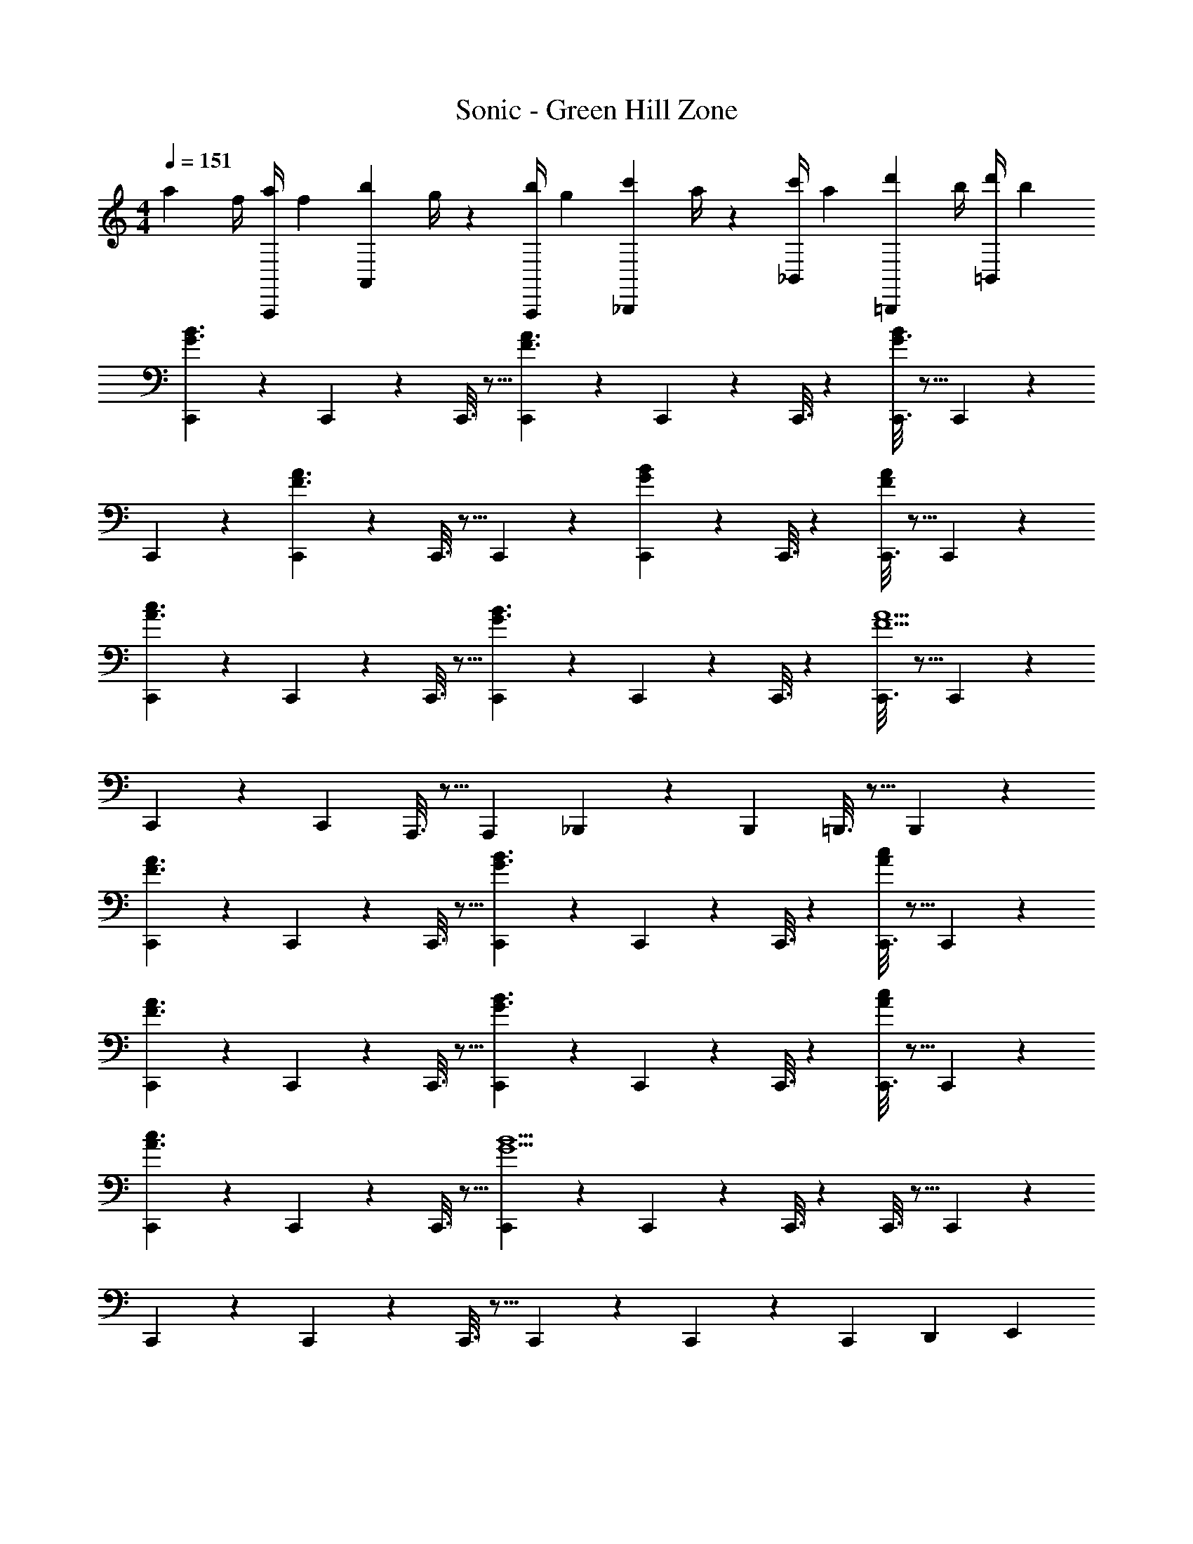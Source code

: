 X: 1
T: Sonic - Green Hill Zone
Z: ABC Generated by Starbound Composer
L: 1/4
M: 4/4
Q: 1/4=151
K: C
a7/24 [z23/96f/4] [z71/288a/4A,,,13/28] [z65/252f5/18] [z55/224b5/18A,,13/28] g/4 z/224 [z61/252b/4A,,,13/28] [z65/252g5/18] [z61/252c'5/18_B,,,13/28] a/4 z/126 [z3/14c'/4_B,,13/28] [z/4a5/18] [z/4d'5/18=B,,,13/28] b/4 [d'/4=B,,13/28] [z/4b5/18] 
[C,,2/9G3/2B3/2] z89/288 C,,/5 z109/358 C,,3/16 z5/16 [C,,/5F3/2A3/2] z3/10 C,,/5 z3/10 C,,3/16 z31/112 [C,,3/16G3/2B43/28] z5/16 C,,/5 z3/10 
C,,2/9 z89/288 [C,,/5F3/2A3/2] z109/358 C,,3/16 z5/16 C,,/5 z3/10 [C,,/5GB] z3/10 C,,3/16 z31/112 [C,,3/16FA] z5/16 C,,/5 z3/10 
[C,,2/9A3/2c3/2] z89/288 C,,/5 z109/358 C,,3/16 z5/16 [C,,/5G3/2B3/2] z3/10 C,,/5 z3/10 C,,3/16 z31/112 [C,,3/16F5A5] z5/16 C,,/5 z3/10 
C,,2/9 z89/288 [z113/224C,,5/9] A,,,3/16 z5/16 [z/2A,,,5/9] _B,,,/5 z3/10 [z13/28B,,,11/20] =B,,,3/16 z5/16 B,,,/5 z3/10 
[C,,2/9F3/2A3/2] z89/288 C,,/5 z109/358 C,,3/16 z5/16 [C,,/5G3/2B3/2] z3/10 C,,/5 z3/10 C,,3/16 z31/112 [C,,3/16Ac] z5/16 C,,/5 z3/10 
[C,,2/9F3/2A3/2] z89/288 C,,/5 z109/358 C,,3/16 z5/16 [C,,/5G3/2B3/2] z3/10 C,,/5 z3/10 C,,3/16 z31/112 [C,,3/16Ac] z5/16 C,,/5 z3/10 
[C,,2/9A3/2c3/2] z89/288 C,,/5 z109/358 C,,3/16 z5/16 [C,,/5G9/2B9/2] z3/10 C,,/5 z3/10 C,,3/16 z31/112 C,,3/16 z5/16 C,,/5 z3/10 
C,,2/9 z89/288 C,,/5 z109/358 C,,3/16 z5/16 C,,/5 z3/10 C,,/5 z3/10 [z13/28C,,11/20] [z/2D,,11/20] [z/2E,,5/9] 
F,,2/9 z89/288 F,,/5 z109/358 F,,3/16 z5/16 F,,/5 z3/10 [F,,/5c'13/28] z3/10 [F,,3/16a] z31/112 F,,3/16 z5/16 [c'13/28F,,5/9] z/28 
[E,,2/9b29/28] z89/288 E,,/5 z109/358 [E,,3/16c'13/28] z5/16 [E,,/5b27/28] z3/10 E,,/5 z3/10 [z13/28C,,11/20g47/32] [z/2D,,11/20] [z/2E,,5/9] 
F,,2/9 z89/288 F,,/5 z109/358 F,,3/16 z5/16 [F,,/5g15/28] z3/10 [F,,/5e'15/28] z3/10 [F,,3/16d'] z31/112 F,,3/16 z5/16 [c'13/28F,,5/9] z/28 
[E,,2/9b29/28] z89/288 E,,/5 z109/358 [E,,3/16c'13/28] z5/16 [E,,/5b27/28] z3/10 E,,/5 z3/10 [z13/28C,,11/20g47/32] [z/2D,,11/20] [z/2E,,5/9] 
F,,2/9 z89/288 F,,/5 z109/358 F,,3/16 z5/16 F,,/5 z3/10 [F,,/5c'13/28] z3/10 [F,,3/16a] z31/112 F,,3/16 z5/16 [c'13/28F,,5/9] z/28 
[E,,2/9b29/28] z89/288 E,,/5 z109/358 [E,,3/16c'13/28] z5/16 [E,,/5b27/28] z3/10 E,,/5 z3/10 [E,,3/16g47/32] z31/112 E,,3/16 z5/16 [z/2E,,5/9] 
D,,2/9 z89/288 D,,/5 z109/358 D,,3/16 z5/16 [D,,/5a/2] z3/10 [D,,/5a15/28] z3/10 [D,,3/16f] z31/112 D,,3/16 z5/16 [a13/28D,,5/9] z/28 
[C,,2/9g29/28] z89/288 C,,/5 z109/358 [C,,3/16a13/28] z5/16 [C,,/5g27/28] z3/10 C,,/5 z3/10 [z13/28C,,11/20c47/32] [z/2D,,11/20] [z/2E,,5/9] 
F,,2/9 z89/288 F,,/5 z109/358 F,,3/16 z5/16 F,,/5 z3/10 [F,,/5c'13/28] z3/10 [F,,3/16a] z31/112 F,,3/16 z5/16 [c'13/28F,,5/9] z/28 
[E,,2/9b29/28] z89/288 E,,/5 z109/358 [E,,3/16c'13/28] z5/16 [E,,/5b27/28] z3/10 E,,/5 z3/10 [z13/28C,,11/20g47/32] [z/2D,,11/20] [z/2E,,5/9] 
F,,2/9 z89/288 F,,/5 z109/358 F,,3/16 z5/16 [F,,/5g15/28] z3/10 [F,,/5e'15/28] z3/10 [F,,3/16d'] z31/112 F,,3/16 z5/16 [c'13/28F,,5/9] z/28 
[E,,2/9b29/28] z89/288 E,,/5 z109/358 [E,,3/16c'13/28] z5/16 [E,,/5b27/28] z3/10 E,,/5 z3/10 [z13/28C,,11/20g47/32] [z/2D,,11/20] [z/2E,,5/9] 
F,,2/9 z89/288 F,,/5 z109/358 F,,3/16 z5/16 F,,/5 z3/10 [F,,/5c'13/28] z3/10 [F,,3/16a] z31/112 F,,3/16 z5/16 [c'13/28F,,5/9] z/28 
[E,,2/9b29/28] z89/288 E,,/5 z109/358 [E,,3/16c'13/28] z5/16 [E,,/5b27/28] z3/10 E,,/5 z3/10 [E,,3/16g47/32] z31/112 E,,3/16 z5/16 [z/2E,,5/9] 
D,,2/9 z89/288 D,,/5 z109/358 D,,3/16 z5/16 [D,,/5a/2] z3/10 [D,,/5a15/28] z3/10 [D,,3/16f] z31/112 D,,3/16 z5/16 [a13/28D,,5/9] z/28 
[C,,2/9g29/28] z89/288 C,,/5 z109/358 [C,,3/16a13/28] z5/16 [C,,/5g27/28] z3/10 C,,/5 z/70 
Q: 1/4=150
z2/7 [C,,3/16c/2] z3/112 
Q: 1/4=149
z/4 
Q: 1/4=148
[C,,3/16c13/28] z/16 
Q: 1/4=147
z/4 
Q: 1/4=146
[C,,/5e13/28] z3/10 
[z/4F3/2_B,,3/2D,3/2_B,3/2d7] 
Q: 1/4=151
z9/7 [z41/28F3/2A,,3/2D,3/2A,3/2] [G,,3/2F43/28D,43/28G,43/28] z/32 
[F3/2F,,3/2D,3/2F,3/2] z/224 [z27/28FE,,E,] [A13/28FE,,E,] z/28 c13/28 z/28 [A3/2A,,3/2C,3/2A,3/2e6] z/28 
[z5/7B3/2=B,,3/2D,3/2=B,3/2] 
Q: 1/4=150
z/2 
Q: 1/4=149
z/4 
Q: 1/4=148
[z/4c3/2C,3/2E,3/2C43/28] 
Q: 1/4=147
z/4 
Q: 1/4=146
z3/4 
Q: 1/4=151
z9/32 [d3/2D,3/2F,3/2D3/2] z/224 
[z/2eE,G,E] [z13/28c/2] [c13/28aA,CA] z/28 e13/28 z/28 [^g3/2^G,,3/2C,3/2^G,3/2^d4] z/28 [z41/28=g3/2=G,,3/2C,3/2=G,3/2] 
[f3/2F,,3/2C,3/2F,43/28] z/32 [d3/2^D,,3/2G,,3/2^D,3/2] z/224 [z27/28=d=D,,F,,=D,] 
[c13/28C,,^D,,C,] z/28 ^d13/28 z/28 [F3/2A3/2G,,,3/2G,,3/2=d8] z/28 [z41/28F3/2A3/2=D,,3/2D,3/2] 
[G,,,G,,F43/28A43/28] G,,/2 z/32 [G,,,13/28F3/2A3/2] z9/224 A,,,13/28 z/28 B,,,13/28 z/28 [C,,13/28CF] z/28 D,,13/28 
[E,,13/28FA] z/28 F,,13/28 z/28 F,,2/9 z89/288 F,,/5 z109/358 F,,3/16 z5/16 F,,/5 z3/10 [F,,/5c'13/28] z3/10 [F,,3/16a] z31/112 
F,,3/16 z5/16 [c'13/28F,,5/9] z/28 [E,,2/9b29/28] z89/288 E,,/5 z109/358 [E,,3/16c'13/28] z5/16 [E,,/5b27/28] z3/10 E,,/5 z3/10 [z13/28C,,11/20g47/32] 
[z/2D,,11/20] [z/2E,,5/9] F,,2/9 z89/288 F,,/5 z109/358 F,,3/16 z5/16 [F,,/5g15/28] z3/10 [F,,/5e'15/28] z3/10 [F,,3/16d'] z31/112 
F,,3/16 z5/16 [c'13/28F,,5/9] z/28 [E,,2/9b29/28] z89/288 E,,/5 z109/358 [E,,3/16c'13/28] z5/16 [E,,/5b27/28] z3/10 E,,/5 z3/10 [z13/28C,,11/20g47/32] 
[z/2D,,11/20] [z/2E,,5/9] F,,2/9 z89/288 F,,/5 z109/358 F,,3/16 z5/16 F,,/5 z3/10 [F,,/5c'13/28] z3/10 [F,,3/16a] z31/112 
F,,3/16 z5/16 [c'13/28F,,5/9] z/28 [E,,2/9b29/28] z89/288 E,,/5 z109/358 [E,,3/16c'13/28] z5/16 [E,,/5b27/28] z3/10 E,,/5 z3/10 [E,,3/16g47/32] z31/112 
E,,3/16 z5/16 [z/2E,,5/9] D,,2/9 z89/288 D,,/5 z109/358 D,,3/16 z5/16 [D,,/5a/2] z3/10 [D,,/5a15/28] z3/10 [D,,3/16f] z31/112 
D,,3/16 z5/16 [a13/28D,,5/9] z/28 [C,,2/9g29/28] z89/288 C,,/5 z109/358 [C,,3/16a13/28] z5/16 [C,,/5g27/28] z3/10 C,,/5 z3/10 [z13/28C,,11/20c47/32] 
[z/2D,,11/20] [z/2E,,5/9] F,,2/9 z89/288 F,,/5 z109/358 F,,3/16 z5/16 F,,/5 z3/10 [F,,/5c'13/28] z3/10 [F,,3/16a] z31/112 
F,,3/16 z5/16 [c'13/28F,,5/9] z/28 [E,,2/9b29/28] z89/288 E,,/5 z109/358 [E,,3/16c'13/28] z5/16 [E,,/5b27/28] z3/10 E,,/5 z3/10 [z13/28C,,11/20g47/32] 
[z/2D,,11/20] [z/2E,,5/9] F,,2/9 z89/288 F,,/5 z109/358 F,,3/16 z5/16 [F,,/5g15/28] z3/10 [F,,/5e'15/28] z3/10 [F,,3/16d'] z31/112 
F,,3/16 z5/16 [c'13/28F,,5/9] z/28 [E,,2/9b29/28] z89/288 E,,/5 z109/358 [E,,3/16c'13/28] z5/16 [E,,/5b27/28] z3/10 E,,/5 z3/10 [z13/28C,,11/20g47/32] 
[z/2D,,11/20] [z/2E,,5/9] F,,2/9 z89/288 F,,/5 z109/358 F,,3/16 z5/16 F,,/5 z3/10 [F,,/5c'13/28] z3/10 [F,,3/16a] z31/112 
F,,3/16 z5/16 [c'13/28F,,5/9] z/28 [E,,2/9b29/28] z89/288 E,,/5 z109/358 [E,,3/16c'13/28] z5/16 [E,,/5b27/28] z3/10 E,,/5 z3/10 [E,,3/16g47/32] z31/112 
E,,3/16 z5/16 [z/2E,,5/9] D,,2/9 z89/288 D,,/5 z109/358 D,,3/16 z5/16 [D,,/5a/2] z3/10 [D,,/5a15/28] z3/10 [D,,3/16f] z31/112 
D,,3/16 z5/16 [a13/28D,,5/9] z/28 [C,,2/9g29/28] z89/288 C,,/5 z109/358 [C,,3/16a13/28] z5/16 [C,,/5g27/28] z3/10 C,,/5 z/70 
Q: 1/4=150
z2/7 [C,,3/16c/2] z3/112 
Q: 1/4=149
z/4 
Q: 1/4=148
[C,,3/16c13/28] z/16 
Q: 1/4=147
z/4 
Q: 1/4=146
[C,,/5e13/28] z3/10 [z/4F3/2_B,,3/2D,3/2_B,3/2d7] 
Q: 1/4=151
z9/7 [z41/28F3/2A,,3/2D,3/2A,3/2] 
[G,,3/2F43/28D,43/28G,43/28] z/32 [F3/2F,,3/2D,3/2F,3/2] z/224 [z27/28FE,,E,] 
[A13/28FE,,E,] z/28 c13/28 z/28 [A3/2A,,3/2C,3/2A,3/2e6] z/28 [z5/7B3/2=B,,3/2D,3/2=B,3/2] 
Q: 1/4=150
z/2 
Q: 1/4=149
z/4 
Q: 1/4=148
[z/4c3/2C,3/2E,3/2C43/28] 
Q: 1/4=147
z/4 
Q: 1/4=146
z3/4 
Q: 1/4=151
z9/32 [d3/2D,3/2F,3/2D3/2] z/224 [z/2eE,G,E] [z13/28c/2] 
[c13/28aA,CA] z/28 e13/28 z/28 [^g3/2^G,,3/2C,3/2^G,3/2^d4] z/28 [z41/28=g3/2=G,,3/2C,3/2=G,3/2] 
[f3/2F,,3/2C,3/2F,43/28] z/32 [d3/2^D,,3/2G,,3/2^D,3/2] z/224 [z27/28=d=D,,F,,=D,] 
[c13/28C,,^D,,C,] z/28 ^d13/28 z/28 [F3/2A3/2G,,,3/2G,,3/2=d8] z/28 [z41/28F3/2A3/2=D,,3/2D,3/2] 
[G,,,G,,F43/28A43/28] G,,/2 z/32 [G,,,13/28F3/2A3/2] z9/224 A,,,13/28 z/28 B,,,13/28 z/28 [C,,13/28CF] z/28 D,,13/28 
[E,,13/28FA] z/28 F,,13/28 
